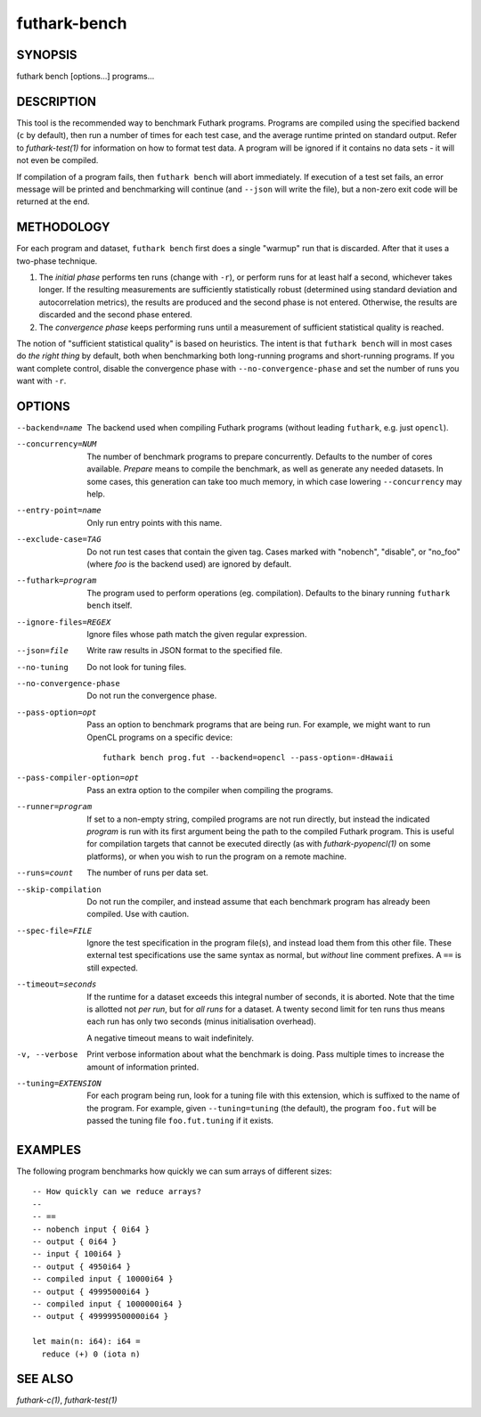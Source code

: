 .. role:: ref(emphasis)

.. _futhark-bench(1):

=============
futhark-bench
=============

SYNOPSIS
========

futhark bench [options...] programs...

DESCRIPTION
===========

This tool is the recommended way to benchmark Futhark programs.
Programs are compiled using the specified backend (``c`` by default),
then run a number of times for each test case, and the average runtime
printed on standard output.  Refer to :ref:`futhark-test(1)` for
information on how to format test data.  A program will be ignored if
it contains no data sets - it will not even be compiled.

If compilation of a program fails, then ``futhark bench`` will abort
immediately.  If execution of a test set fails, an error message will
be printed and benchmarking will continue (and ``--json`` will write
the file), but a non-zero exit code will be returned at the end.

METHODOLOGY
===========

For each program and dataset, ``futhark bench`` first does a single
"warmup" run that is discarded.  After that it uses a two-phase
technique.

1. The *initial phase* performs ten runs (change with ``-r``), or
   perform runs for at least half a second, whichever takes longer.
   If the resulting measurements are sufficiently statistically robust
   (determined using standard deviation and autocorrelation metrics),
   the results are produced and the second phase is not entered.
   Otherwise, the results are discarded and the second phase entered.

2. The *convergence phase* keeps performing runs until a measurement
   of sufficient statistical quality is reached.

The notion of "sufficient statistical quality" is based on heuristics.
The intent is that ``futhark bench`` will in most cases do *the right
thing* by default, both when benchmarking both long-running programs
and short-running programs.  If you want complete control, disable the
convergence phase with ``--no-convergence-phase`` and set the number
of runs you want with ``-r``.

OPTIONS
=======

--backend=name

  The backend used when compiling Futhark programs (without leading
  ``futhark``, e.g. just ``opencl``).

--concurrency=NUM

  The number of benchmark programs to prepare concurrently.  Defaults
  to the number of cores available.  *Prepare* means to compile the
  benchmark, as well as generate any needed datasets.  In some cases,
  this generation can take too much memory, in which case lowering
  ``--concurrency`` may help.

--entry-point=name

  Only run entry points with this name.

--exclude-case=TAG

  Do not run test cases that contain the given tag.  Cases marked with
  "nobench", "disable", or "no_foo" (where *foo* is the backend used)
  are ignored by default.

--futhark=program

  The program used to perform operations (eg. compilation).  Defaults
  to the binary running ``futhark bench`` itself.

--ignore-files=REGEX

  Ignore files whose path match the given regular expression.

--json=file

  Write raw results in JSON format to the specified file.

--no-tuning

  Do not look for tuning files.

--no-convergence-phase

  Do not run the convergence phase.

--pass-option=opt

  Pass an option to benchmark programs that are being run.  For
  example, we might want to run OpenCL programs on a specific device::

    futhark bench prog.fut --backend=opencl --pass-option=-dHawaii

--pass-compiler-option=opt

  Pass an extra option to the compiler when compiling the programs.

--runner=program

  If set to a non-empty string, compiled programs are not run
  directly, but instead the indicated *program* is run with its first
  argument being the path to the compiled Futhark program.  This is
  useful for compilation targets that cannot be executed directly (as
  with :ref:`futhark-pyopencl(1)` on some platforms), or when you wish
  to run the program on a remote machine.

--runs=count

  The number of runs per data set.

--skip-compilation

  Do not run the compiler, and instead assume that each benchmark
  program has already been compiled.  Use with caution.

--spec-file=FILE

  Ignore the test specification in the program file(s), and instead
  load them from this other file.  These external test specifications
  use the same syntax as normal, but *without* line comment prefixes.
  A ``==`` is still expected.

--timeout=seconds

  If the runtime for a dataset exceeds this integral number of
  seconds, it is aborted.  Note that the time is allotted not *per
  run*, but for *all runs* for a dataset.  A twenty second limit for
  ten runs thus means each run has only two seconds (minus
  initialisation overhead).

  A negative timeout means to wait indefinitely.

-v, --verbose

  Print verbose information about what the benchmark is doing.  Pass
  multiple times to increase the amount of information printed.

--tuning=EXTENSION

  For each program being run, look for a tuning file with this
  extension, which is suffixed to the name of the program.  For
  example, given ``--tuning=tuning`` (the default), the program
  ``foo.fut`` will be passed the tuning file ``foo.fut.tuning`` if it
  exists.

EXAMPLES
========

The following program benchmarks how quickly we can sum arrays of
different sizes::

 -- How quickly can we reduce arrays?
 --
 -- ==
 -- nobench input { 0i64 }
 -- output { 0i64 }
 -- input { 100i64 }
 -- output { 4950i64 }
 -- compiled input { 10000i64 }
 -- output { 49995000i64 }
 -- compiled input { 1000000i64 }
 -- output { 499999500000i64 }
 
 let main(n: i64): i64 =
   reduce (+) 0 (iota n)

SEE ALSO
========

:ref:`futhark-c(1)`, :ref:`futhark-test(1)`
